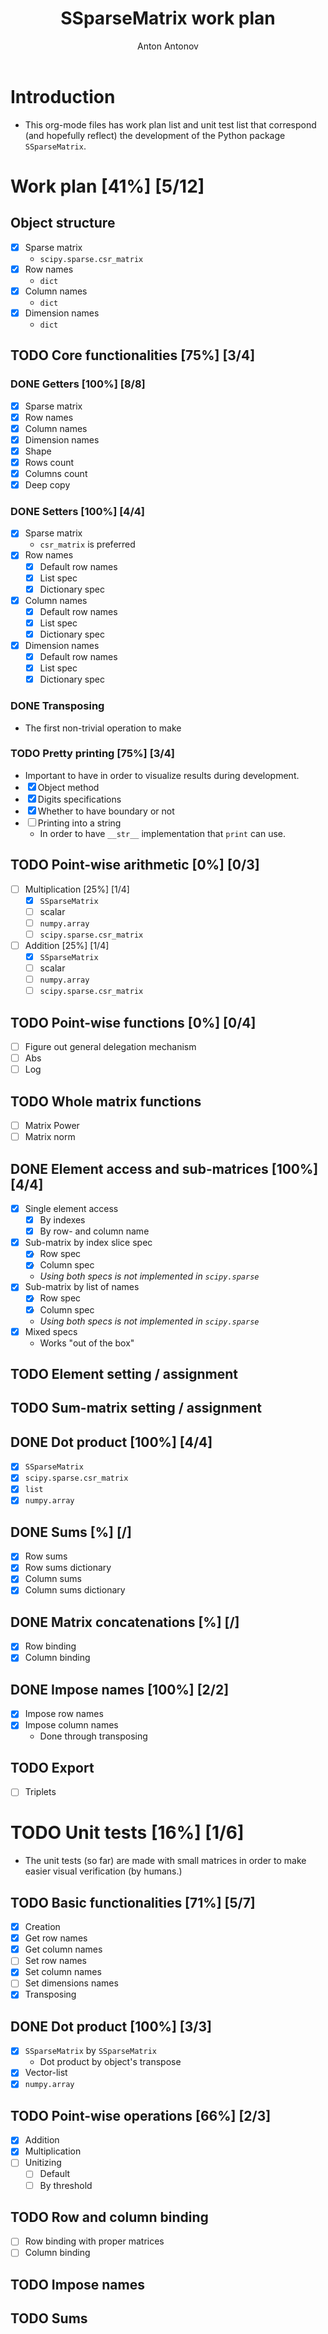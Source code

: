 #+TITLE: SSparseMatrix work plan
#+AUTHOR: Anton Antonov
#+TODO: TODO ONGOING MAYBE | DONE CANCELED 
#+OPTIONS: toc:1 num:0

* Introduction
- This org-mode files has work plan list and unit test list that correspond (and hopefully reflect) the development of the Python package ~SSparseMatrix~.
* Work plan [41%] [5/12]
** Object structure
- [X] Sparse matrix
  - ~scipy.sparse.csr_matrix~
- [X] Row names
  - ~dict~
- [X] Column names
  - ~dict~
- [X] Dimension names
  - ~dict~
** TODO Core functionalities [75%] [3/4]
*** DONE Getters [100%] [8/8]
- [X] Sparse matrix
- [X] Row names
- [X] Column names
- [X] Dimension names
- [X] Shape
- [X] Rows count
- [X] Columns count
- [X] Deep copy
*** DONE Setters [100%] [4/4]
- [X] Sparse matrix
  - ~csr_matrix~ is preferred 
- [X] Row names
  - [X] Default row names
  - [X] List spec
  - [X] Dictionary spec
- [X] Column names
  - [X] Default row names
  - [X] List spec
  - [X] Dictionary spec
- [X] Dimension names
  - [X] Default row names
  - [X] List spec
  - [X] Dictionary spec
*** DONE Transposing
- The first non-trivial operation to make
*** TODO Pretty printing [75%] [3/4]
- Important to have in order to visualize results during development.
- [X] Object method
- [X] Digits specifications
- [X] Whether to have boundary or not
- [ ] Printing into a string
  - In order to have ~__str__~ implementation that ~print~ can use.
** TODO Point-wise arithmetic [0%] [0/3]
- [-] Multiplication [25%] [1/4]
  - [X] ~SSparseMatrix~
  - [ ] scalar
  - [ ] ~numpy.array~
  - [ ] ~scipy.sparse.csr_matrix~
- [-] Addition [25%] [1/4]
  - [X] ~SSparseMatrix~
  - [ ] scalar
  - [ ] ~numpy.array~
  - [ ] ~scipy.sparse.csr_matrix~
** TODO Point-wise functions [0%] [0/4]
- [ ] Figure out general delegation mechanism
- [ ] Abs
- [ ] Log
** TODO Whole matrix functions 
- [ ] Matrix Power
- [ ] Matrix norm
** DONE Element access and sub-matrices [100%] [4/4]
- [X] Single element access
  - [X] By indexes
  - [X] By row- and column name
- [X] Sub-matrix by index slice spec
  - [X] Row spec
  - [X] Column spec
  - /Using both specs is not implemented in ~scipy.sparse~/
- [X] Sub-matrix by list of names
  - [X] Row spec
  - [X] Column spec
  - /Using both specs is not implemented in ~scipy.sparse~/
- [X] Mixed specs
  - Works "out of the box"
** TODO Element setting / assignment 
** TODO Sum-matrix setting / assignment
** DONE Dot product [100%] [4/4]
 - [X] ~SSparseMatrix~
 - [X] ~scipy.sparse.csr_matrix~
 - [X] ~list~
 - [X] ~numpy.array~
** DONE Sums [%] [/]
- [X] Row sums
- [X] Row sums dictionary
- [X] Column sums
- [X] Column sums dictionary
** DONE Matrix concatenations [%] [/]
- [X] Row binding
- [X] Column binding
** DONE Impose names [100%] [2/2]
- [X] Impose row names
- [X] Impose column names
  - Done through transposing
** TODO Export
- [ ] Triplets
* TODO Unit tests [16%] [1/6]
- The unit tests (so far) are made with small matrices in order to make easier visual verification (by humans.)
** TODO Basic functionalities [71%] [5/7]
- [X] Creation
- [X] Get row names
- [X] Get column names
- [ ] Set row names
- [X] Set column names
- [ ] Set dimensions names
- [X] Transposing
** DONE Dot product [100%] [3/3]
- [X] ~SSparseMatrix~ by ~SSparseMatrix~
  - Dot product by object's transpose
- [X] Vector-list
- [X] ~numpy.array~
** TODO Point-wise operations [66%] [2/3]
- [X] Addition
- [X] Multiplication
- [ ] Unitizing
  - [ ] Default
  - [ ] By threshold
** TODO Row and column binding
- [ ] Row binding with proper matrices
- [ ] Column binding
** TODO Impose names 
** TODO Sums
